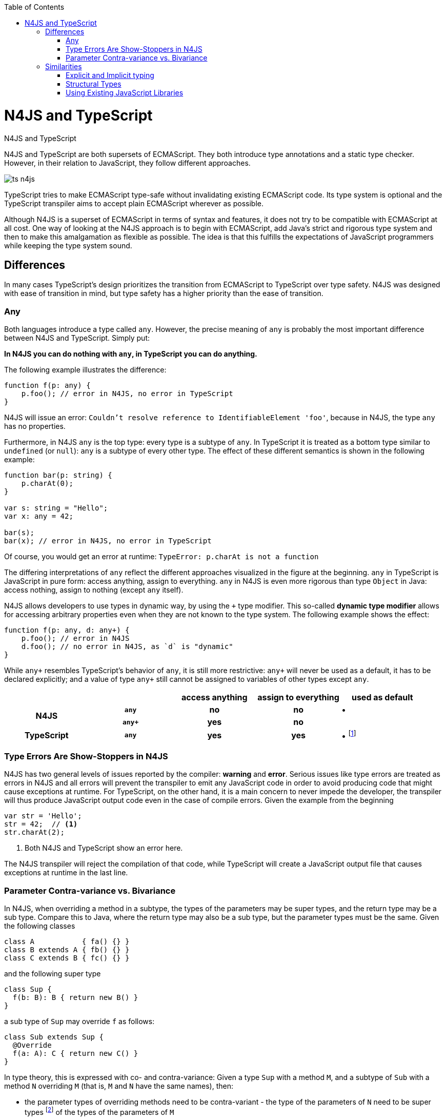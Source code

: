 :doctype: book
:notitle:
:toc: right

.N4JS and TypeScript
= N4JS and TypeScript

[.faq-intro]
N4JS and TypeScript are both supersets of ECMAScript. They both introduce type annotations and a
static type checker. However, in their relation to JavaScript, they follow different approaches.

image::images/ts_n4js.svg[]

TypeScript tries to make ECMAScript type-safe without invalidating existing ECMAScript code. Its
type system is optional and the TypeScript transpiler aims to accept plain ECMAScript wherever as possible.

Although N4JS is a superset of ECMAScript in terms of syntax and features, it does not
try to be compatible with ECMAScript at all cost.
One way of looking at the N4JS approach is to begin with ECMAScript, add Java's strict
and rigorous type system and then to make this amalgamation as flexible as possible.
The idea is that this fulfills the expectations of JavaScript programmers while keeping the type system sound.

[.language-n4js]
== Differences

In many cases TypeScript's design prioritizes the transition from ECMAScript to TypeScript
over type safety. N4JS was designed with ease of transition in mind, but type safety has a higher
priority than the ease of transition.

=== Any

Both languages introduce a type called `any`.
However, the precise meaning of `any` is probably the most important difference between N4JS and TypeScript.
Simply put:

**In N4JS you can do *nothing* with `any`, in TypeScript you can do anything.**

The following example illustrates the difference:

[source,n4js]
----
function f(p: any) {
    p.foo(); // error in N4JS, no error in TypeScript
}
----

N4JS will issue an error: `Couldn't resolve reference to IdentifiableElement 'foo'`, because in N4JS, the type `any`
has no properties.

Furthermore, in N4JS `any` is the top type: every type is a subtype of `any`. In TypeScript it is treated as a bottom
type similar to `undefined` (or `null`): `any` is a subtype of every other type. The effect of these different semantics is shown in the following example:

[source,n4js]
----
function bar(p: string) {
    p.charAt(0);
}

var s: string = "Hello";
var x: any = 42;

bar(s);
bar(x); // error in N4JS, no error in TypeScript
----

Of course, you would get an error at runtime: `TypeError: p.charAt is not a function`

The differing interpretations of `any` reflect the different approaches visualized in the figure at the beginning.
`any` in TypeScript is JavaScript in pure form: access anything, assign to everything. `any` in N4JS is even more rigorous than type `Object` in Java: access nothing, assign to nothing (except `any` itself).

////
It also illustrates how both languages are moving closer to each other: The better the type inferencer is and the more alternative concepts are provided, the less often any is to be used.
With the introduction of union types for instance, the usage of any has been reduced in TypeScript and N4JS.
Another example is "this" type, introduced with TypeScript 1.8 and also available in N4JS; it also makes some usages of any expandable.
////

N4JS allows developers to use types in dynamic way, by using the `+` type modifier.
This so-called *dynamic type modifier* allows for accessing arbitrary properties even when they are not known to the type system. The following example shows the effect:

[source,n4js]
----
function f(p: any, d: any+) {
    p.foo(); // error in N4JS
    d.foo(); // no error in N4JS, as `d` is "dynamic"
}
----

While `any+` resembles TypeScript's behavior of `any`, it is still more restrictive: `any+` will never be used as a default, it has to be declared explicitly; and a value of type `any+` still cannot be assigned to variables of other types except `any`.

|===
2+| h| access anything h| assign to everything h| used as default
.2+h| N4JS h| `any` h| no h| no  | •
h| `any+` h| yes h| no |
h| TypeScript h| `any` h| yes h| yes |  • footnote:[In TypeScript, implicit usage of `any` can be disallowed by means of a compiler flag.]
|===

=== Type Errors Are Show-Stoppers in N4JS

N4JS has two general levels of issues reported by the compiler: *warning*  and *error*.
Serious issues like type errors are treated as errors in N4JS and all errors will prevent the transpiler to emit any JavaScript code in order to avoid producing code that might cause exceptions at runtime.
For TypeScript, on the other hand, it is a main concern to never impede the developer, the transpiler will thus produce JavaScript output code even in the case of compile errors.
Given the example from the beginning

[source,n4js]
----
var str = 'Hello';
str = 42;  // <1>
str.charAt(2);
----
<1> Both N4JS and TypeScript show an error here.

The N4JS transpiler will reject the compilation of that code, while TypeScript will create a JavaScript output file
that causes exceptions at runtime in the last line.

=== Parameter Contra-variance vs. Bivariance

In N4JS, when overriding a method in a subtype, the types of the parameters may be super types, and the return type may be a sub type.
Compare this to Java, where the return type may also be a sub type, but the parameter types must be the same.
Given the following classes

[source,java]
----
class A           { fa() {} }
class B extends A { fb() {} }
class C extends B { fc() {} }
----

and the following super type

[source,java]
----
class Sup {
  f(b: B): B { return new B() }
}
----

a sub type of `Sup` may override `f` as follows:

[source,java]
----
class Sub extends Sup {
  @Override
  f(a: A): C { return new C() }
}
----

In type theory, this is expressed with co- and contra-variance: Given a type `Sup` with a method `M`, and a subtype of `Sub` with a method `N` overriding `M` (that is, `M` and `N` have the same names), then:

* the parameter types of overriding methods need to be contra-variant - the type of the parameters of `N` need to be super types footnote:[Super and sub type relation is reflexive here.] of the types of the parameters of `M`
* the return type of overriding methods need to be co-variant, that is the type of the parameters of `N` need to be a sub type of the return type of `M`

The same is true when checking assignability for function types, e.g.

[source,java]
----
f(callback: (B)=>B) {}
----

can be called with

[source,java]
----
f((a: A) => return new C())
----

In Typescript, the parameter types may be contra- or covariant, that is bivariant (see http://www.typescriptlang.org/docs/handbook/type-compatibility.html#function-parameter-bivariance[Handbook] and https://github.com/Microsoft/TypeScript/blob/master/doc/spec.md#3.11.4[TypeScript Spec, Assignment Compatibility] and https://github.com/Microsoft/TypeScript/blob/master/doc/spec.md#8.2.3[Inheritance and Overriding]).

This is *unsound*, as already stated in the TypeScript (http://www.typescriptlang.org/docs/handbook/type-compatibility.html#function-parameter-bivariance[Handbook]):

[quote,TypeScript Handbook]
This is unsound because a caller might end up being given a function that takes a more specialized type, but invokes the function with a less specialized type.

In the context of function objects (as in the example with the callback parameter) this may be quite convenient. And for that very special use case, we agree with the TS handbook:

[quote,TypeScript Handbook]
In practice, this sort of error is rare, and allowing this enables many common JavaScript patterns.

However, in the context of overriding methods and generics, this leads to severe problems, which are probably not that "rare".

==== Violated Substitution Principle

This assumed bivariance actually violates the so called https://en.wikipedia.org/wiki/Liskov_substitution_principle[subsitution principle]. In TypeScript, the following code is accepted without errors or warnings:

[source,java]
----
class TSSub extends Sup {
  f(b: C): B { b.fc(); return new B() }
}
----

The following function uses the super class `Sup` and assumes that its method `f` accepts a parameter of type `B`.

[source,java]
----
function g(s: Sup) {
  let b = s.f(new B());
}
----

The substitution principles states that we can use a subclass instead of the super class.
However, this is not true in case of TypeScript anymore.
The following code will create a runtime error:

[source,java]
----
f(new TSSub());
----

This will be surprising for the programmer of that call, but also for the developer of function `g`.

==== Use-Site Variance vs. Assumed Co-Variance

Parameter bivariance seems to solve some variance problems in the context of generics.
Let's have a look at the hello-world example for generics, a simplified list that can hold only a single element:

[source,java]
----
class List<T> {
   read(): T { /* .. */ }
   write(T)  { /* .. */ }
}
----

and two variables

[source,java]
----
let la: List<A>(), lb: List<B>;
----

Programmers familiar with Java or Scala know that it often causes headaches when using generics and assigning instances of generics.
Take the following assignments for example:

[source,java]
----
la = lb; // <1>
lb = la; // <2>
----
<1> This works in TypeScript. N4JS (and Java) issue an error
<2> Both TypeScript and N4JS (and Java) issue an error

On first glance, it looks great that TypeScript does not issue any errors here.
Since it's not obvious why both assignments are rejected by N4JS, let's have a look at what happens next:

[source,java]
----
la = new List<A>(); la.write(a); lb = la; lb.read().fb();
----

TypeScript would issue no errors, but we would get a runtime error in the last call:
since the list does not contain an instance of `B`, the method is undefined.
The same error occurs in the following case:

[source,java]
----
lb = new List<B>(); la = lb; la.write(a); lb.read().fb());
----

This is true because `List<T>` is invariant (that it is neither co- nor contra-variant):
* List is not co-variant: Even if `B` is a subtype of `A`, `List<B>` is not a subtype of `List<A>`
* List is not contra-variant: Even if `B` is a subtype of `A`, `List<B>` is not a supertype of `List<A>`

In practice, this is very inconvenient.
It would be O.K. to use `lb` instead of `la` assuming we only want to read from the list.
On the other hand, if we only want to write to the list then we could use `la` instead of `lb` since adding `B` s to a list expecting `A` does not do any harm.
There are different solutions to the same problem.

Java uses use-site variance, and this is also supported by N4JS.
When the list is used, we can define whether we want to read or write from it.
This can be done by using so-called 'wildcards' and constraints when parameterizing the list, for example:

[source,n4js]
----
function copy(readOnlyList: List<? extends A>, writeOnlyList: List<? super A>) {
   writeOnlyList.write( readOnlyList.read() );
}
----

Scala uses def-site variance, which is also supported by N4JS. In that case, you define at the definition of a generic type that a type variable is only used for read or write. E.g.,

[source,n4js]
----
interface ReadOnlyList<out T> {
  read(): T
}
interface WriteOnlyList<in T> {
  write(T): void
}

class List <T> implements ReadOnlyList<T>, WriteOnlyList<T> {
  @Override
  read(): T { /* .. */ return null;}
  @Override
  write(T) { /* .. */ }
}

function copy(readOnlyList: ReadOnlyList<A>, writeOnlyList: WriteOnlyList<A>) {
   writeOnlyList.write( readOnlyList.read() );
}
----

For more information on generics, please refer to the link:../features/generics.html[generics feature page].

== Similarities

=== Explicit and Implicit typing

In both languages, types can either be defined explicitly (via a type annotation) or implicitly.
In the latter case, the type is to be inferred by the type system. A simple example is the assignment
of a value to a newly declared variable, such as

[source,n4js]
let foo = "Hello";

Both languages would infer the type of `foo` to `string`.
In both languages the following assignment would, therefore, lead to an error:

[source,n4js]
foo = 42; // error

* N4JS would issue `int is not a subtype of string.`,
* TypeScript would issue ``Type `number` is not assignable to type `string```

=== Structural Types

N4JS and TypeScript both support <<../features/nominal-and-structural-typing#nominal_and_structural_typing,structural types>>.
This allows for managing relations between types without the need for excessive declarations.
Instead of explicitly defining type relations via `extends` or `implements`, the type system compares the properties of two types.
If one type has all the properties of another type, it is considered to be a subtype.

As a significant difference between the two languages, N4JS also supports **nominal types** and nominal typing **is the default**.
Thus, structural types have to be explicitly annotated as being structural, using the `pass:[~]` or `pass:[~~]` type constructors.

[cols="1a,1a"]
|===
^|N4JS ^|JavaScript

|
[source,n4js]
----
export public interface~Point {
    x: number;
    y: number;
}
export public interface~Point3D {
    x: number;
    y: number;
    z: number;
}
var p: Point = {
    x: 0,
    y: 10,
};
var p3d: Point3D = {
    x: 0,
    y: 10,
    z: 20
}

p = p3d;
p3d = p; // error
----

|

[source,javascript]
----
interface Point {
    x: number;
    y: number;
}
interface Point3D {
    x: number;
    y: number;
    z: number;
}
var p: Point = {
    x: 0,
    y: 10,
};
var p3d: Point3D = {
    x: 0,
    y: 10,
    z: 20
}

p = p3d;
p3d = p; // error
----
|===

NOTE: N4JS is using different defaults for access modifiers, e.g. `public` is not the default. For that reason, the interfaces have to be marked as public (and exported).

In both languages, an error will be issued on the last line:

N4JS:: `Point is not a structural subtype of Point3D: missing field z.`
Typescript:: `Type 'Point' is not assignable to Type 'Point3D'. Property 'z' is missing in type 'Point'.`

The difference between structural and nominal typing is described in further detail in the <<features/nominal-vs-structural-typing.html#nominal_vs_structural_typing,nominal vs. structural subtyping feature>>.

=== Using Existing JavaScript Libraries

An important aspect of being an ECMAScript superset is to enable developers to use existing JavaScript libraries. N4JS and
TypeScript support type definitions for existing code. For TypeScript, there is a great project called
http://definitelytyped.org/[DefinitelyTyped] where type definitions are collected. For
N4JS, a similar https://github.com/NumberFour/n4jsd[GitHub project] exists, but it contains
very few definitions at the moment. Contributions are welcome for both projects.

It is also possible to use existing code in both languages without type definitions, Common.js modules in particular.
The N4JS IDE <<../features/nodejs-support#nodejs-support,integrates support for NPM>>, so that these modules, even without a
type definition, can seamlessly be used in N4JS.
